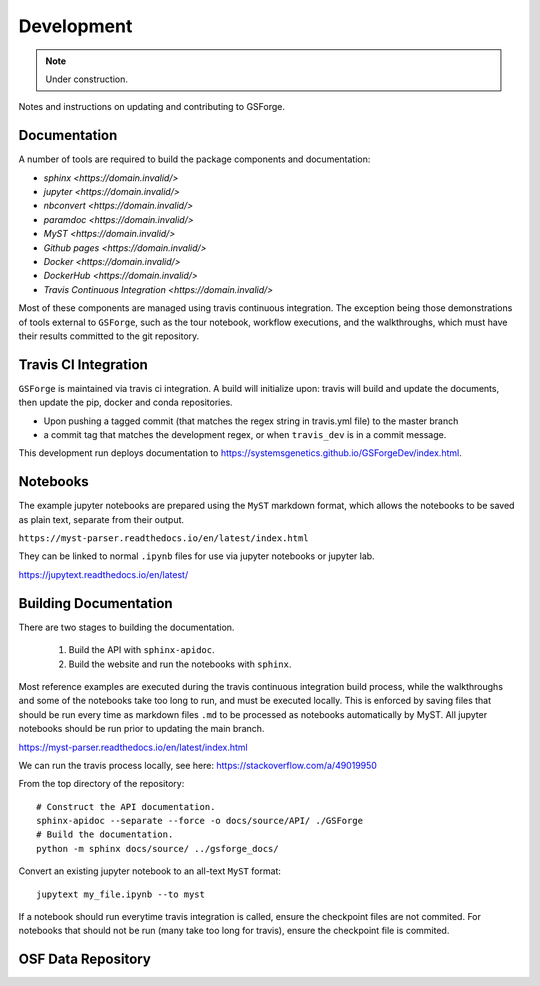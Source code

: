 ===========
Development
===========

.. note::
    Under construction.

Notes and instructions on updating and contributing to GSForge.


Documentation
=============

A number of tools are required to build the package components and documentation:

* `sphinx <https://domain.invalid/>`
* `jupyter <https://domain.invalid/>`
* `nbconvert <https://domain.invalid/>`
* `paramdoc <https://domain.invalid/>`
* `MyST <https://domain.invalid/>`
* `Github pages <https://domain.invalid/>`
* `Docker <https://domain.invalid/>`
* `DockerHub <https://domain.invalid/>`
* `Travis Continuous Integration <https://domain.invalid/>`

Most of these components are managed using travis continuous integration. The exception being those demonstrations of
tools external to ``GSForge``, such as the tour notebook, workflow executions, and the walkthroughs, which must have
their results committed to the git repository.


Travis CI Integration
=====================

``GSForge`` is maintained via travis ci integration. A build will initialize upon:
travis will build and update the documents, then update the pip, docker and conda repositories.

* Upon pushing a tagged commit (that matches the regex string in travis.yml file) to the master branch
* a commit tag that matches the development regex, or when ``travis_dev`` is in a commit message.

This development run deploys documentation to  https://systemsgenetics.github.io/GSForgeDev/index.html.


Notebooks
=========

The example jupyter notebooks are prepared using the ``MyST`` markdown format, which allows the notebooks
to be saved as plain text, separate from their output.

``https://myst-parser.readthedocs.io/en/latest/index.html``

They can be linked to normal ``.ipynb`` files for use via jupyter notebooks or jupyter lab.

https://jupytext.readthedocs.io/en/latest/

Building Documentation
======================

There are two stages to building the documentation.

    1. Build the API with ``sphinx-apidoc``.
    2. Build the website and run the notebooks with ``sphinx``.

Most reference examples are executed during the travis continuous integration build process, while the walkthroughs
and some of the notebooks take too long to run, and must be executed locally. This is enforced by saving files that
should be run every time as markdown files ``.md`` to be processed as notebooks automatically by MyST. All jupyter
notebooks should be run prior to updating the main branch.

https://myst-parser.readthedocs.io/en/latest/index.html

..
    jupyter nbconvert --to notebook --execute --inplace docs/source/user_guide/tour.ipynb
    jupyter nbconvert --to notebook --execute --inplace docs/source/walkthroughs/oryza_sativa/*.ipynb

    jupytext notebook.ipynb --to myst


We can run the travis process locally, see here: https://stackoverflow.com/a/49019950

..
    BUILDID="build-$RANDOM"
    INSTANCE="travisci/ci-sardonyx"

    docker run --name "build-local" -dit "travisci/ci-sardonyx" /sbin/init
    docker exec -it $BUILDID bash -l


From the top directory of the repository::

    # Construct the API documentation.
    sphinx-apidoc --separate --force -o docs/source/API/ ./GSForge
    # Build the documentation.
    python -m sphinx docs/source/ ../gsforge_docs/


Convert an existing jupyter notebook to an all-text ``MyST`` format::

    jupytext my_file.ipynb --to myst

If a notebook should run everytime travis integration is called, ensure the checkpoint files are not commited.
For notebooks that should not be run (many take too long for travis), ensure the checkpoint file is commited.


OSF Data Repository
===================


